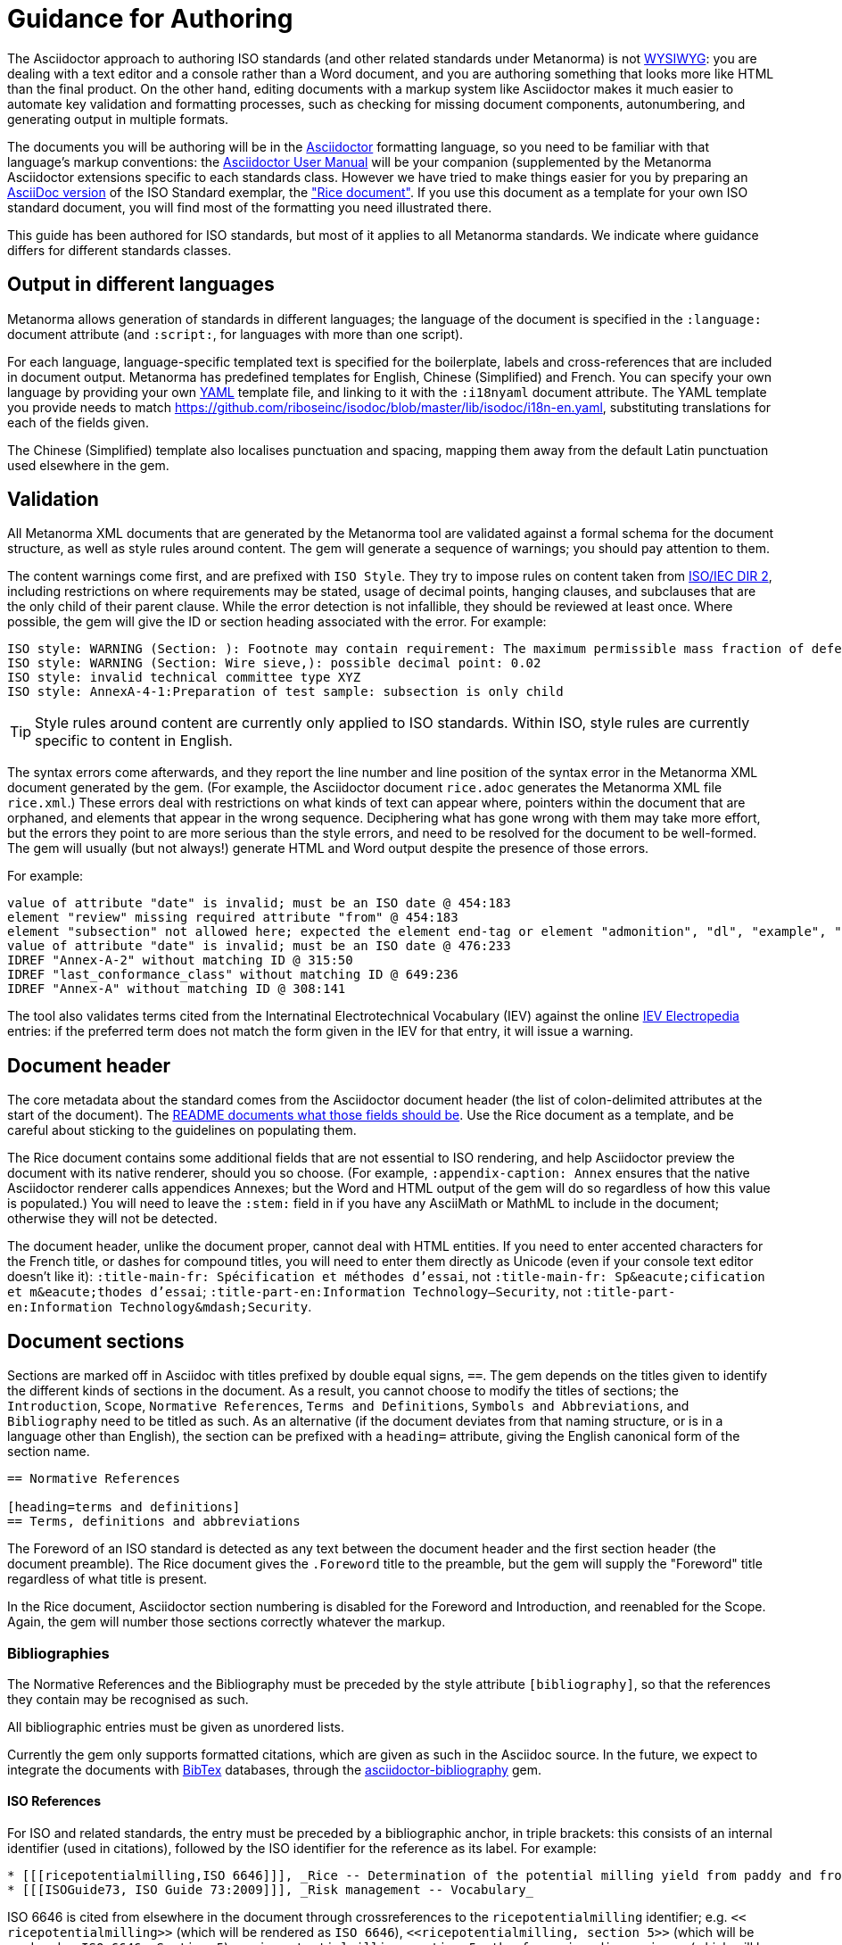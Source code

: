 = Guidance for Authoring

The Asciidoctor approach to authoring ISO standards (and other related standards under Metanorma) is not https://en.wikipedia.org/wiki/WYSIWYG[WYSIWYG]: you are dealing with a text editor and a console rather than a Word document, and you are authoring something that looks more like HTML than the final product. On the other hand, editing documents with a markup system like Asciidoctor makes it much easier to automate key validation and formatting processes, such as checking for missing document components, autonumbering, and generating output in multiple formats.

The documents you will be authoring will be in the http://asciidoctor.org[Asciidoctor] formatting language, so you need to be familiar with that language's markup conventions: the http://asciidoctor.org/docs/user-manual/[Asciidoctor User Manual] will be your companion (supplemented by the Metanorma Asciidoctor extensions specific to each standards class. However we have tried to make things easier for you by preparing an https://github.com/riboseinc/metanorma-iso/blob/master/spec/examples/rice.adoc[AsciiDoc version] of the ISO Standard exemplar, the https://www.iso.org/publication/PUB100407.html["Rice document"]. If you use this document as a template for your own ISO standard document, you will find most of the formatting you need illustrated there.

This guide has been authored for ISO standards, but most of it applies to all Metanorma standards. We indicate where guidance differs for different standards classes.

== Output in different languages

Metanorma allows generation of standards in different languages; the language of the document is specified in the `:language:` document attribute (and `:script:`, for languages with more than one script).

For each language, language-specific templated text is specified for the boilerplate, labels and cross-references that are included in document output. Metanorma has predefined templates for English, Chinese (Simplified) and French. You can specify your own language by providing your own http://www.yaml.org/spec/1.2/spec.html[YAML] template file, and linking to it with the `:i18nyaml` document attribute. The YAML template you provide needs to match https://github.com/riboseinc/isodoc/blob/master/lib/isodoc/i18n-en.yaml, substituting translations for each of the fields given.

The Chinese (Simplified) template also localises punctuation and spacing, mapping them away from the default Latin punctuation used elsewhere in the gem.

== Validation

All Metanorma XML documents that are generated by the Metanorma tool are validated against a formal schema for the document structure, as well as style rules around content. The gem will generate a sequence of warnings; you should pay attention to them. 

The content warnings come first, and are prefixed with `ISO Style`. They try to impose rules on content taken from http://www.iec.ch/members_experts/refdocs/iec/isoiecdir-2%7Bed7.0%7Den.pdf[ISO/IEC DIR 2], including restrictions on where requirements may be stated, usage of decimal points, hanging clauses, and subclauses that are the only child of their parent clause. While the error detection is not infallible, they should be reviewed at least once. Where possible, the gem will give the ID or section heading associated with the error. For example:

[source,console]
--
ISO style: WARNING (Section: ): Footnote may contain requirement: The maximum permissible mass fraction of defects shall be determined with respect to the mass fraction obtained after milling.
ISO style: WARNING (Section: Wire sieve,): possible decimal point: 0.02
ISO style: invalid technical committee type XYZ
ISO style: AnnexA-4-1:Preparation of test sample: subsection is only child
--

TIP: Style rules around content are currently only applied to ISO standards. Within ISO, style rules are currently specific to content in English.

The syntax errors come afterwards, and they report the line number and line position of the syntax error in the Metanorma XML document generated by the gem. (For example, the Asciidoctor document `rice.adoc` generates the Metanorma XML file `rice.xml`.) These errors deal with restrictions on what kinds of text can appear where, pointers within the document that are orphaned, and elements that appear in the wrong sequence. Deciphering what has gone wrong with them may take more effort, but the errors they point to are more serious than the style errors, and need to be resolved for the document to be well-formed. The gem will usually (but not always!) generate HTML and Word output despite the presence of those errors.

For example:

[source,console]
--
value of attribute "date" is invalid; must be an ISO date @ 454:183
element "review" missing required attribute "from" @ 454:183
element "subsection" not allowed here; expected the element end-tag or element "admonition", "dl", "example", "figure", "formula", "note", "ol", "p", "quote", "review", "sourcecode", "table" or "ul" @ 467:52
value of attribute "date" is invalid; must be an ISO date @ 476:233
IDREF "Annex-A-2" without matching ID @ 315:50
IDREF "last_conformance_class" without matching ID @ 649:236
IDREF "Annex-A" without matching ID @ 308:141
--

The tool also validates terms cited from the Internatinal Electrotechnical Vocabulary (IEV) against the online http://www.electropedia.org[IEV Electropedia] entries: if the preferred term does not match the form given in the IEV for that entry, it will issue a warning.

== Document header

The core metadata about the standard comes from the Asciidoctor document header (the list of colon-delimited attributes at the start of the document). The https://github.com/riboseinc/metanorma-iso#document-attributes[README documents what those fields should be]. Use the Rice document as a template, and be careful about sticking to the guidelines on populating them.

The Rice document contains some additional fields that are not essential to ISO rendering, and help Asciidoctor preview the document with its native renderer, should you so choose. (For example, `:appendix-caption: Annex` ensures that the native Asciidoctor renderer calls appendices Annexes; but the Word and HTML output of the gem will do so regardless of how this value is populated.) You will need to leave the `:stem:` field in if you have any AsciiMath or MathML to include in the document; otherwise they will not be detected.

The document header, unlike the document proper, cannot deal with HTML entities. If you need to enter accented characters for the French title, or dashes for compound titles, you will need to enter them directly as Unicode (even if your console text editor doesn't like it): `:title-main-fr: Spécification et méthodes d'essai`, not `:title-main-fr: Sp\&eacute;cification et m\&eacute;thodes d'essai`; `:title-part-en:Information Technology—Security`, not `:title-part-en:Information Technology\&mdash;Security`.

== Document sections

Sections are marked off in Asciidoc with titles prefixed by double equal signs, `==`. The gem depends on the titles given to identify the different kinds of sections in the document. As a result, you cannot choose to modify the titles of sections; the `Introduction`, `Scope`, `Normative References`, `Terms and Definitions`, `Symbols and Abbreviations`, and `Bibliography` need to be titled as such. As an alternative (if the document deviates from that naming structure, or is in a language other than English), the section can be prefixed with a `heading=` attribute, giving the English canonical form of the section name.

[source,asciidoc]
--
== Normative References

[heading=terms and definitions]
== Terms, definitions and abbreviations
--

The Foreword of an ISO standard is detected as any text between the document header and the first section header (the document preamble). The Rice document gives the `.Foreword` title to the preamble, but the gem will supply the "Foreword" title regardless of what title is present.

In the Rice document, Asciidoctor section numbering is disabled for the Foreword and Introduction, and reenabled for the Scope. Again, the gem will number those sections correctly whatever the markup.


=== Bibliographies

The Normative References and the Bibliography must be preceded by the style attribute `[bibliography]`, so that the references they contain may be recognised as such. 

All bibliographic entries must be given as unordered lists. 

Currently the gem only supports formatted citations, which are given as such in the Asciidoc source. In the future, we expect to integrate the documents with http://www.bibtex.org[BibTex] databases, through the https://github.com/riboseinc/asciidoctor-bibliography[asciidoctor-bibliography] gem.

==== ISO References

For ISO and related standards, the entry must be preceded by a bibliographic anchor, in triple brackets: this consists of an internal identifier (used in citations), followed by the ISO identifier for the reference as its label. For example:

[source,asciidoc]
--
* [[[ricepotentialmilling,ISO 6646]]], _Rice -- Determination of the potential milling yield from paddy and from husked rice_
* [[[ISOGuide73, ISO Guide 73:2009]]], _Risk management -- Vocabulary_
--

[subs="quotes"]
ISO 6646 is cited from elsewhere in the document through crossreferences to the `ricepotentialmilling` identifier; e.g. `<< ricepotentialmilling>>` (which will be rendered as `ISO 6646`), `<<``ricepotentialmilling, section 5``>>` (which will be rendered as `ISO 6646, Section 5`), `<<``ricepotentialmilling,section 5: the foregoing discussion``>>` (which will be tagged in the XML representation as Section 5 of ISO 6646, but will be displayed as `the foregoing discussion`.)

If an ISO reference is in preparation, ISO/IEC DIR 2 dictates that details of the reference status be given as a footnote. In Asciidoc, this is done by giving the date as a double dash, and following the bibliographic anchor with a footnote macro:

[source,asciidoc]
--
* [[[ISO16634,ISO 16634:--]]] footnote:[Under preparation. (Stage at the time of publication ISO/DIS 16634)], _Cereals, pulses, milled cereal products, oilseeds and animal feeding stuffs -- Determination of the total nitrogen content by combustion according to the Dumas principle and calculation of the crude protein content_
--

If an ISO reference includes all parts of the standard, that is indicated by appending `(all parts)` after the reference anchor:

[source,asciidoc]
--
* [[[ISO16634,ISO 16634 (all parts)]]] _Cereals, pulses, milled cereal products, oilseeds and animal feeding stuffs -- Determination of the total nitrogen content by combustion according to the Dumas principle and calculation of the crude protein content_
--


In informative references, ISO references are still given with the same format of bibliographic anchor, and they are cited by ISO document code -- although they are displayed with an incrementing reference number in brackets instead. So

[source,asciidoc]
--
[bibliography]
== Bibliography 

* [[[ISO3696,ISO 3696]]], _Water for analytical laboratory use -- Specification and test methods_
--

is displayed as:

[quote]
____
*Bibliography*

[1] ISO 3696, _Water for analytical laboratory use -- Specification and test methods_
____

==== ISO Reference Fetching

If any bibliographic entry has a label prefixed with `ISO`, e.g. `[[` `[ricepotentialmilling,ISO 6646]` `]]`, the gem accesses the ISO website (via the `isobib` stem), and screenscrapes the details of that item. The screenscraped data overrides any content about the item provided in the document, since the ISO website is treated as the bibliographic source of truth on ISO documents.

==== Non-ISO References

In normative references, non-ISO documents must still be given a document code (or title) in their bibliographic anchor:

[source,asciidoc]
--
* [[[RFC4291,IETC RFC 4193]]] _Unique Local IPc6 Unicast Addresses_, October 2005. http://www.ietf.org/rfc/rfc4291.txt
* [[IANAMediaTypes,IANA Media Types Assignment]]], March 2017. http://www.iana.org/assignments/media-types/media-types.xthml
--

In informative references, non-ISO documents are both displayed and cited with reference numbers in brackets. Those numbers are given in the reference anchor instead of the ISO document code. ISO references appear before non-ISO references; the reference number is expected to be correct in context:

[source,asciidoc]
--
* [[[IEC61010-2,IEC 61010-2:1998]]], _Safety requirements for electric equipment for measurement, control, and laboratory use -- Part 2: Particular requirements for laboratory equipment for the heating of material_

* [[[ref10,10]]] [smallcap]#Standard No I.C.C 167#. _Determination of the protein content in cereal and cereal products for food and animal feeding stuffs according to the Dumas combustion method_ (see http://www.icc.or.at)
--

==== Cross-References

Normally in Asciidoctor, any text in a cross-reference that follows a comma constitutes custom text for the cross-reference. So a cross-reference `<<ISO7301,the foregoing reference>>` will be rendered as "the foregoing reference", and hyperlinked to the ISO7301 reference.

In AsciiISO cross-references, bibliographic localities (e.g. page numbers, clause numbers) can be added directly after the comma, as part of the cross-reference text: this overrides the normal Asciidoctor treatment of custom text. Bibliographic localities are expressed as a sequence of lowercase locality type, then an equal sign, then the locality value or range of values. The locality can appear in quotations, if it contains special characters (like dashes or commas).

[source,asciidoctor]
--
<<ISO7301,clause=3.1-3.4>>

NOTE: This table is based on <<ISO7301,table=1>>.

Sampling shall be carried out in accordance with <<xxx,section="5-3-1,bis">>
--

Any text after the bibliographic localities is still treated as custom cross-reference text; e.g. `<<ISO7301,clause=5,table=1,the foregoing reference>>`. 

Custom cross-references should not be used in ISO standards, either for an external reference, or for a section of the current document: ISO/IEC DIR 2 requires any cross-references to be transparent in text. For example, a cross-reference to the anchor `[[tabular]]` on clause 5 should be given as just `<<tabular>>`, without any custom text: it will be automatically rendered as `Clause 5` by the gem.

ISO clause references in particular will suppress the word "Clause" before a subclause reference, following ISO/IEC DIR 2: `<``<ISO24333,clause=5>``>` will be rendered as _ISO 24333, Clause 5_, but `<``<ISO7301,clause=3.1>``>` will be rendered as _ISO 7301, 3.1_.


=== Terms and Definitions

The title of a top-level Terms and Definitions clause is populated automatically, overriding the title provided by the user: if it contains a Symbols and Abbreviated Terms subclause, it is titled _Terms, definitions, symbols and abbreviated terms_, otherwise it is titled _Terms and definitions_. A Terms and Definitions clause will be recognised if either title is given, regardless of case. Symbols and Abbreviated Terms subclauses are also automatically titled; other subclauses of Terms and Definitions clauses are not.

If the Terms and Definitions are partly or fully sourced from another standard, that document is named as a `[source=REFERENCE]` attribute to the section. (The attribute needs to be applied to the top-level clause, if there are subclauses.) If there are no terms and definitions defined in this standard, no terms should be included in the section body (it should be blank). The boilerplate at the start of the section is adjusted to reflect both possibilities; any paragraphs or lists in the Asciidoctor input (which can replicate the expected boilerplate) is stripped in the intermediate XML format.

Terms and Definitions sections follow a strict grammar, which is reflected in their Asciidoc markup:

* The term is given as a subheading at the appropriate level (three equal signs, unless there are subsections in the Terms and Definition section). The term may be crossreferenced from other terms, in which case it should have an anchor.
* The term is optionally followed by alternative/admitted terms, which must be marked up in an `+alt:[...]+` macro; deprecated terms, which must be marked up in a `+deprecated:[...]+` macro; and a term domain, which must be marked up in a `+domain:[...]+` macro.
* The definition of the term is given in a separate paragraph.
* The definition is optionally followed by examples (paragraphs with an `[example]` style attribute).
* The definition is then optionally followed by notes (denoted with a `NOTE:` prefix).
* The definition is then followed by a citation for the term, marked with a `[.source]` role attribute). 
* The citation is a cross-reference to a normative reference, optionally followed by a comma and a modification if applicable.

For example,

[source,asciidoc]
--
[[paddy]]
=== paddy 
alt:[paddy rice]
alt:[rough rice]
deprecated:[cargo rice]
domain:[rice]

rice retaining its husk after threshing

[example]
Foreign seeds, husks, bran, sand, dust.

NOTE: The starch of waxy rice consists almost entirely of amylopectin. The kernels have a tendency to stick together after cooking. 

[.source]
<<ISO7301,section 3.2>>, The term "cargo rice" is shown as deprecated,
and Note 1 to entry is not included here
--

The requirement that the source of a term be given in a citation also applies when the source is a term bank, such as http://www.electropedia.org[IEV]. Formally, IEV references should be cited as `IEC 60050-nnn:20xx`, where `n` is the top-level clause, and `20xx` is the year when that particular specification was published; e.g. `IEC 60050-113:2011, 113-01-07`. For convenience, this gem requires all Electropedia references to be to a single reference, named `IEV` in the normative references. In rendering the Asciidoctor into ISO XML, this reference will be replaced by the various required IEC 60050-nnn:20xx references. (That means that you should not insert your own instances of Electropedia references with id `IEC 60050-nnn`: they will be duplicated by the automatically generated references.)

[source,asciidoc]
--
[.source]
<<ievtermbank,clause="103-01-02">>

...

[bibliography]
* [[[ievtermbank,IEV]]], _IEV: Electropedia_
// will be excluded from HTML and Word output. Will be replaced by a canonical reference in XML output.
--

Note that, for IEV entries to be validated, the IEV reference must be given as a Clause, and in quotes (otherwise the locality syntax would be interpreted as a range); so `<<ievtermbank,clause="103-01-02">>` for IEV 103-01-02.

Asciidoc does not permit macros to be nested inside other macros; so the following markup, introducing a stem expression as an admitted term, is illegal. (The use of stem expressions as preferred terms is not a problem, because the macro appears as a header.)

[source,asciidoc]
--
=== stem:[t_90] 
alt:[stem:[t_A]]

Time to launch.
--

However, the gem will treat any standalone paragraph in a term section, consisting of just a stem macro, as an admitted term:

[source,asciidoc]
--
=== stem:[t_90] 

stem:[t_A]

Time to launch.
--

As defined above, all terminal subclauses of a term section are treated as term definitions. Exceptionally, an introductory section can be treated as a subclause instead of a term, by prefixing it with the style attribute `[.nonterm]`:

[source,asciidoctor]
--
== Terms and definitions

[.nonterm]
=== Introduction
The following terms have non-normative effect, and should be ignored by the ametrical.

=== Anapaest

metrical foot consisting of a short, a long, and a short
--

=== Symbols and Abbreviations

Symbols and Abbreviations sections are expected to be simple definition lists (http://asciidoctor.org/docs/user-manual/#labeled-list["labelled lists"] in Asciidoc nomenclature). The gem takes care of sorting the symbols in the order prescribed by ISO/IEC DIR 2, provided the symbols are in AsciiMath; sorting MathML entries is not currently supported.

=== Clauses

Blank subclause headings can be given as `=== {blank}`. These are used when you want to give a subclause number for a new subclause, but without an associated header text. So e.g. in the Rice Model document,

[source,asciidoc]
--
=== Physical and chemical characteristics 

==== {blank}

The mass fraction of moisture, determined in accordance with...
--

renders as 

____
*4.2. Physical and chemical characteristics*

*4.2.1.*  The mass fraction of moisture, determined in accordance with...
____


Inline subclause headings (e.g. for test methods) are indicated by preceding the heading with the `[%inline-header]` option attribute. So in the Rice Model document,

[source,asciidoc]
--
[%inline-header]
==== Sieve, 

with round perforations of diameter 1,4 mm.
--

renders as 

____
*A.2.1.1. Sieve,* with round perforations of diameter 1,4 mm.
____


Normative clauses are indicated with the attribute `[obligation=informative]`; they are normative by default.

=== Annexes

All annexes must be preceded by the style attribute `[appendix]`, in order to be recognised correctly. For ISO standards, annexes are treated as normative by default; if they are informative, they must additionally be tagged with an obligation of "informative" (so `[appendix, obligation= informative]`).

Appendixes to annexes can occur, although they are not mentioned in ISO/IEC DIR 2; ISO/IEC DIR 1 features them. They are marked up as immediate subsections of annexes, and must be tagged with an option attribute of "appendix":

[source,asciidoc]
--
[appendix]
== Annex A
Text

[%appendix]
=== Appendix 1
Text
--

The numbering of annexes and appendices is automatic: do not insert "Annex A" or "Appendix 1" as part of the title. Annex and Appendix titles can be left blank, as with Clauses.

== Text markup

=== Mathematical formatting

Mathematical formatting is done using the `[stem]` macro. Asciidoc supports http://asciimath.org[AsciiMath] and LaTeX natively (AsciiMath by default); as of this writing the gem only supports AsciiMath. AsciiMath is converted to Microsoft Word's OOML via MathML, using the https://github.com/asciidoctor/asciimath[AsciiMath] Ruby gem; the syntax of the Ruby gem may be at odds with the usual MathJax processor of AsciiMath. (We have found that the Ruby gem insists on numerators being bracketed.)

=== Formulae

Formulae are marked up as `[stem]` blocks. Any explanation of symbols in the formula is given as a "where" paragraph, followed by a definition list. For example:

[source,asciidoc]
--
[[formulaA-1]]
[stem]
++++
w = (m_D) / (m_s)
++++

where

stem:[w]:: is the mass fraction of grains with a particular defect in the test sample;
stem:[m_D]:: is the mass, in grams, of grains with that defect; 
stem:[m_S]:: is the mass, in grams, of the test sample. 
--

=== Figures

Like formulae, figures can be followed by a definition list for the variables used in the figure; the definition list is preceded by `+*Key*+`. For example:

[source,asciidoc]
--
[[figureC-1]]
.Typical gelatinization curve
image::rice_images/rice_image2.png[]
footnote:[The time stem:[t_90] was estimated to be 18,2 min for this example.]

*Key*

stem:[w]:: mass fraction of gelatinized kernels, expressed in per cent
stem:[t]:: cooking time, expressed in minutes
stem:[t_90]:: time required to gelatinize 90 % of the kernels
P:: point of the curve corresponding to a cooking time of stem:[t_90]

NOTE: These results are based on a study carried out on three different types of kernel.
--

Subfigures are entered by including images in an Asciidoc example:

[source,asciidoc]
--
[[figureC-2]]
.Stages of gelatinization
====
.Initial stages: No grains are fully gelatinized (ungelatinized starch granules are visible inside the kernels)
image::rice_images/rice_image3_1.png[]

.Intermediate stages: Some fully gelatinized kernels are visible
image::rice_images/rice_image3_2.png[]

.Final stages: All kernels are fully gelatinized
image::rice_images/rice_image3_3.png[]

====
--

=== Tables

Asciidoc tables are quite powerful for a non-XML markup language, but we have had to add the option of multiple header rows (attribute `headerrows=n`), to deal with the complexity of ISO tables with labels, variables, and units lining up in the header.

Asciidoc allows table cells to have footnotes (which the gem renders inside the table), and notes following the table (which the gem moves inside the table footer.) Table 1 in the Rice document illustrates a large range of table formatting options.

=== Lists

Unordered lists in Word are rendered with em-dashes instead of bullets, as preferred by ISO. Ordered lists in Word are rendered with their labels bracketed. (_a)_, _1)_, etc.) Ordered lists in both HTML and Word have their labels pre-configured, to align with ISO/IEC DIR 2: _a), b), c)_ for the first level, then _1), 2), 3)_ for the second level, then _i), ii), iii)_, then _A), B), C)_, then _I), II), III)_. The `type` attribute for ordered lists in Asciidoc, which allows the user to specify the label of an ordered list, is ignored.

=== Footnotes

Asciidoc supports only single-paragraph footnotes through its footnote macro (which can only contain a single line of text); this reflects a stylistic bias against digressive text by the Asciidoc creator, and will not change. At best, it can be worked around by introducing line breaks into the macro (see https://github.com/asciidoctor/asciidoctor.org/issues/599, http://discuss.asciidoctor.org/footnotes-with-paragraph-breaks-td4130.html).

=== Notes

Notes that are not at the end of a clause are folded into the preceding block, if that block is not delimited (so that the user could not choose to include or exclude a note): that is, notes are folded into a preceding paragraph, list, formula, or figure.

=== Reviewer Notes

We have introduced a mechanism in the gem to annotate arbitrary blocks of text, using Asciidoc sidebars and anchors for the beginning and end of the annotation; see https://github.com/riboseinc/metanorma-iso#reviewer-notes[discussion in the README].

== Cross-references

The gem follows the guidance given in ISO/IEC DIR 2 rigorously. In particular, if a formula, example, figure, list, list item or table is cross-referenced outside its (sub)clause, the clause containing the item is always given in the cross-reference, unless the item is being referenced in the same clause. In the case of notes, the containing clause is extended to containing example, figure or table.

So for example, in the Rice model document, formula B-.1 is defined in Annex B.6, and is referenced in B.6 and B.7. In the PDF Rice model document, both instances are cited as "Formula (B.1)"; but the gem follows ISO/IEC DIR 2 in citing the former as "Formula (B.1)", but the latter as "B.6, Formula (B.1)".

The label of the item cross-referenced, the use of brackets, and the containing reference are all taken care of by the gem; the document author needs only give the item identifier in the Asciidoc (e.g. `<<``formulaB-1``>>` generates either "Formula (B.1)" or "B.6, Formula (B.1)", depending on where in the document it occurs.)

List items can be cross-referenced by inserting a bookmark at the very start of the list item:

[source,asciidoc]
--
. Ordered list
.. [[id]] This is the first list item
... [[id]] This is a list sub-item
--

== Asciidoctor Tips

As we have noted, the http://asciidoctor.org/docs/user-manual/[Asciidoctor User Manual] should be your companion when authoring any Asciidoc documents, including Asciidoc documents under Metanorma. There are some more specialised aspects of Asciidoctor markup, which you might need to dig deeper to find in the manual; we list some of them here.

* A note or admonition can be made to span multiple paragraphs (including lists and tables), by making it a https://asciidoctor.org/docs/user-manual/#delimited-blocks[delimited block]:

[source,asciidoc]
--
[NOTE]
====
This is a multi-paragraph note.

It includes:

* A list

|===
| And 

| a table
|===
====
--

* https://asciidoctor.org/docs/user-manual/#using-attributes-set-assign-and-reference[Attribute references] can be used as template variables in a document: if your document contains the text `{foo}`, you can assign the value to be populated in `{foo}` by setting it as a document attribute in the Asciidoctor header: `:foo: this is the text to replace "foo"`. In the Rice Model document example, document attributes are used to provide the Subcommittee and Technical Committee names, which are populated as template entries in the document foreword.

* List items can contain other blocks in Asciidoctor, through concatenating blocks; e.g.
+
[source.asciidoc]
--
* List
+
|===
| Contains | A table

|===
--
+
However, downstream renderers may not be able to cope with embedding blocks within list items. In particular, Word will force a carriage return between a list item, and a list or table contained in the item. So output like the following, with the list number flush with the embedded block, is not possible in Word (though it is in HTML):

....
a)  1. Text
b)  |-------|------ |
    | table | table |
    |---------------|
c)  Definition Term   Definition
    Definition Term   Definition
....
